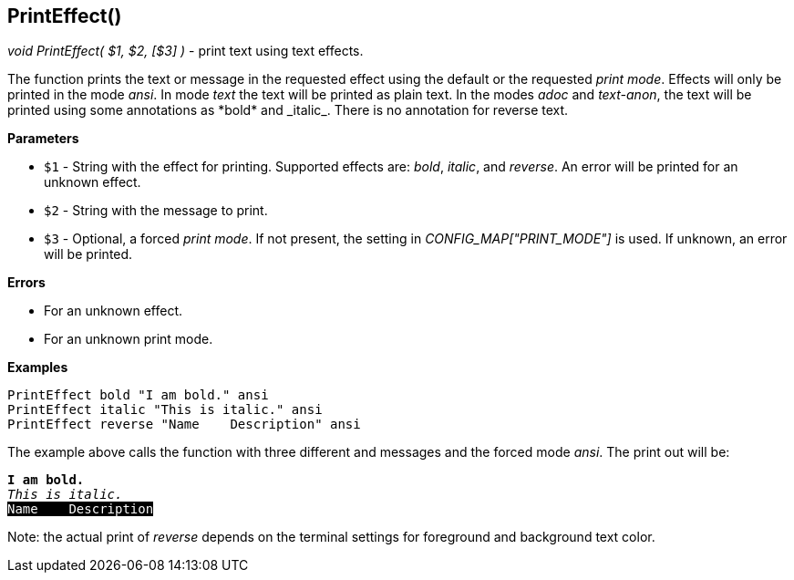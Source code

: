 //
// ============LICENSE_START=======================================================
// Copyright (C) 2018-2019 Sven van der Meer. All rights reserved.
// ================================================================================
// This file is licensed under the Creative Commons Attribution-ShareAlike 4.0 International Public License
// Full license text at https://creativecommons.org/licenses/by-sa/4.0/legalcode
// 
// SPDX-License-Identifier: CC-BY-SA-4.0
// ============LICENSE_END=========================================================
//
// @author     Sven van der Meer (vdmeer.sven@mykolab.com)
// @version    0.0.5
//


==  PrintEffect()
_void PrintEffect( $1, $2, [$3] )_ - print text using text effects.

The function prints the text or message in the requested effect using the default or the requested _print mode_.
Effects will only be printed in the mode _ansi_.
In mode _text_ the text will be printed as plain text.
In the modes _adoc_ and _text-anon_, the text will be printed using some annotations as
    \*bold* and \_italic_.
    There is no annotation for reverse text.


*Parameters*

* `$1` - String with the effect for printing.
            Supported effects are:
                _bold_,
                _italic_, and 
                _reverse_.
            An error will be printed for an unknown effect.
* `$2` - String with the message to print.
* `$3` - Optional, a forced _print mode_.
            If not present, the setting in _CONFIG_MAP["PRINT_MODE"]_ is used.
            If unknown, an error will be printed.


*Errors*

* For an unknown effect.
* For an unknown print mode.


*Examples*


[source%nowrap,bash,linenumber]
----
PrintEffect bold "I am bold." ansi
PrintEffect italic "This is italic." ansi
PrintEffect reverse "Name    Description" ansi
----

The example above calls the function with three different and messages and the forced mode _ansi_.
The print out will be:

ifdef::backend-pdf[]
[source%nowrap]
----
I am bold.
This is italic.
Name    Description
----
endif::[]
ifdef::backend-html5[]
[source%nowrap,subs="attributes,quotes"]
----
*I am bold.*
_This is italic._
<span style="background: #000000; color: #ffffff;">Name    Description</span>
----
endif::[]

Note: the actual print of _reverse_ depends on the terminal settings for foreground and background text color.
